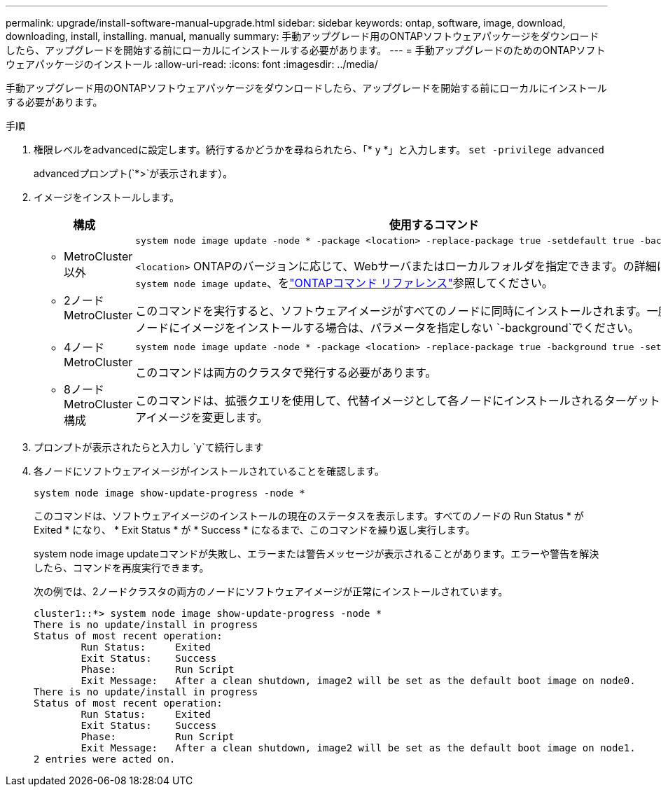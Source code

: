 ---
permalink: upgrade/install-software-manual-upgrade.html 
sidebar: sidebar 
keywords: ontap, software, image, download, downloading, install, installing. manual, manually 
summary: 手動アップグレード用のONTAPソフトウェアパッケージをダウンロードしたら、アップグレードを開始する前にローカルにインストールする必要があります。 
---
= 手動アップグレードのためのONTAPソフトウェアパッケージのインストール
:allow-uri-read: 
:icons: font
:imagesdir: ../media/


[role="lead"]
手動アップグレード用のONTAPソフトウェアパッケージをダウンロードしたら、アップグレードを開始する前にローカルにインストールする必要があります。

.手順
. 権限レベルをadvancedに設定します。続行するかどうかを尋ねられたら、「* y *」と入力します。 `set -privilege advanced`
+
advancedプロンプト(`*>`が表示されます）。

. イメージをインストールします。
+
[cols="2"]
|===
| 構成 | 使用するコマンド 


 a| 
** MetroCluster以外
** 2ノード MetroCluster

 a| 
[source, cli]
----
system node image update -node * -package <location> -replace-package true -setdefault true -background true
----
`<location>` ONTAPのバージョンに応じて、Webサーバまたはローカルフォルダを指定できます。の詳細については `system node image update`、をlink:https://docs.netapp.com/us-en/ontap-cli/system-node-image-update.html["ONTAPコマンド リファレンス"^]参照してください。

このコマンドを実行すると、ソフトウェアイメージがすべてのノードに同時にインストールされます。一度に1つずつ各ノードにイメージをインストールする場合は、パラメータを指定しない `-background`でください。



 a| 
** 4ノードMetroCluster
** 8ノードMetroCluster構成

 a| 
[source, cli]
----
system node image update -node * -package <location> -replace-package true -background true -setdefault false
----
このコマンドは両方のクラスタで発行する必要があります。

このコマンドは、拡張クエリを使用して、代替イメージとして各ノードにインストールされるターゲットのソフトウェアイメージを変更します。

|===
. プロンプトが表示されたらと入力し `y`て続行します
. 各ノードにソフトウェアイメージがインストールされていることを確認します。
+
[source, cli]
----
system node image show-update-progress -node *
----
+
このコマンドは、ソフトウェアイメージのインストールの現在のステータスを表示します。すべてのノードの Run Status * が Exited * になり、 * Exit Status * が * Success * になるまで、このコマンドを繰り返し実行します。

+
system node image updateコマンドが失敗し、エラーまたは警告メッセージが表示されることがあります。エラーや警告を解決したら、コマンドを再度実行できます。

+
次の例では、2ノードクラスタの両方のノードにソフトウェアイメージが正常にインストールされています。

+
[listing]
----
cluster1::*> system node image show-update-progress -node *
There is no update/install in progress
Status of most recent operation:
        Run Status:     Exited
        Exit Status:    Success
        Phase:          Run Script
        Exit Message:   After a clean shutdown, image2 will be set as the default boot image on node0.
There is no update/install in progress
Status of most recent operation:
        Run Status:     Exited
        Exit Status:    Success
        Phase:          Run Script
        Exit Message:   After a clean shutdown, image2 will be set as the default boot image on node1.
2 entries were acted on.
----

